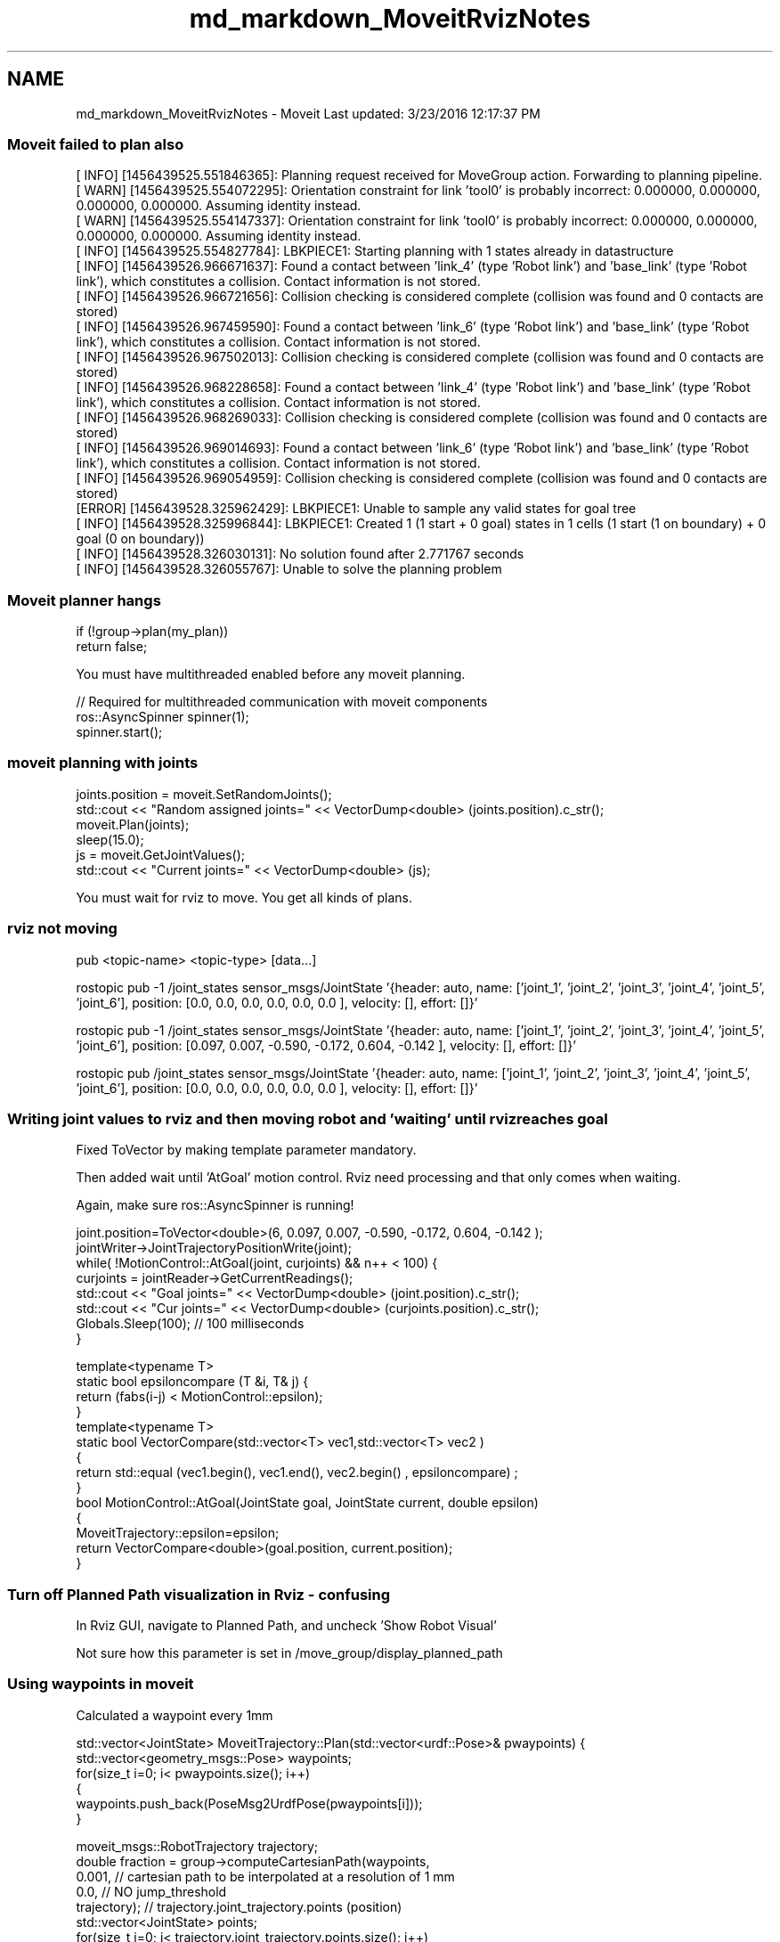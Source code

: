 .TH "md_markdown_MoveitRvizNotes" 3 "Fri Apr 15 2016" "CRCL FANUC" \" -*- nroff -*-
.ad l
.nh
.SH NAME
md_markdown_MoveitRvizNotes \- Moveit 
Last updated: 3/23/2016 12:17:37 PM
.PP
.SS "Moveit failed to plan also "
.PP
.PP
.nf
[ INFO] [1456439525.551846365]: Planning request received for MoveGroup action. Forwarding to planning pipeline.
[ WARN] [1456439525.554072295]: Orientation constraint for link 'tool0' is probably incorrect: 0.000000, 0.000000, 0.000000, 0.000000. Assuming identity instead.
[ WARN] [1456439525.554147337]: Orientation constraint for link 'tool0' is probably incorrect: 0.000000, 0.000000, 0.000000, 0.000000. Assuming identity instead.
[ INFO] [1456439525.554827784]: LBKPIECE1: Starting planning with 1 states already in datastructure
[ INFO] [1456439526.966671637]: Found a contact between 'link_4' (type 'Robot link') and 'base_link' (type 'Robot link'), which constitutes a collision. Contact information is not stored.
[ INFO] [1456439526.966721656]: Collision checking is considered complete (collision was found and 0 contacts are stored)
[ INFO] [1456439526.967459590]: Found a contact between 'link_6' (type 'Robot link') and 'base_link' (type 'Robot link'), which constitutes a collision. Contact information is not stored.
[ INFO] [1456439526.967502013]: Collision checking is considered complete (collision was found and 0 contacts are stored)
[ INFO] [1456439526.968228658]: Found a contact between 'link_4' (type 'Robot link') and 'base_link' (type 'Robot link'), which constitutes a collision. Contact information is not stored.
[ INFO] [1456439526.968269033]: Collision checking is considered complete (collision was found and 0 contacts are stored)
[ INFO] [1456439526.969014693]: Found a contact between 'link_6' (type 'Robot link') and 'base_link' (type 'Robot link'), which constitutes a collision. Contact information is not stored.
[ INFO] [1456439526.969054959]: Collision checking is considered complete (collision was found and 0 contacts are stored)
[ERROR] [1456439528.325962429]: LBKPIECE1: Unable to sample any valid states for goal tree
[ INFO] [1456439528.325996844]: LBKPIECE1: Created 1 (1 start + 0 goal) states in 1 cells (1 start (1 on boundary) + 0 goal (0 on boundary))
[ INFO] [1456439528.326030131]: No solution found after 2.771767 seconds
[ INFO] [1456439528.326055767]: Unable to solve the planning problem
.fi
.PP
.PP
.SS "Moveit planner hangs "
.PP
.PP
.nf
    if (!group->plan(my_plan))
        return false;
.fi
.PP
.PP
You must have multithreaded enabled before any moveit planning\&. 
.PP
.nf
        // Required for multithreaded communication with moveit components
        ros::AsyncSpinner spinner(1);
        spinner.start();

.fi
.PP
.PP
.SS "moveit planning with joints "
.PP
.PP
.nf
    joints.position = moveit.SetRandomJoints();
    std::cout << "Random assigned joints=" << VectorDump<double> (joints.position).c_str();
    moveit.Plan(joints);
    sleep(15.0);
    js = moveit.GetJointValues();
    std::cout << "Current joints=" << VectorDump<double> (js);
.fi
.PP
.PP
You must wait for rviz to move\&. You get all kinds of plans\&.
.PP
.SS "rviz not moving "
.PP
.PP
.nf
pub <topic-name> <topic-type> [data...]

rostopic pub -1 /joint_states sensor_msgs/JointState '{header: auto, name: ['joint_1', 'joint_2', 'joint_3', 'joint_4', 'joint_5', 'joint_6'], position: [0.0, 0.0, 0.0, 0.0, 0.0, 0.0 ], velocity: [], effort: []}'

rostopic pub -1 /joint_states sensor_msgs/JointState '{header: auto, name: ['joint_1', 'joint_2', 'joint_3', 'joint_4', 'joint_5', 'joint_6'], position: [0.097, 0.007, -0.590, -0.172, 0.604, -0.142 ], velocity: [], effort: []}'

rostopic pub /joint_states sensor_msgs/JointState '{header: auto, name: ['joint_1', 'joint_2', 'joint_3', 'joint_4', 'joint_5', 'joint_6'], position: [0.0, 0.0, 0.0, 0.0, 0.0, 0.0 ], velocity: [], effort: []}'
.fi
.PP
.PP
.SS "Writing joint values to rviz and then moving robot and 'waiting' until rviz reaches goal "
.PP
Fixed ToVector by making template parameter mandatory\&.
.PP
Then added wait until 'AtGoal' motion control\&. Rviz need processing and that only comes when waiting\&.
.PP
Again, make sure ros::AsyncSpinner is running! 
.PP
.nf
        joint.position=ToVector<double>(6, 0.097, 0.007, -0.590, -0.172, 0.604, -0.142 );
        jointWriter->JointTrajectoryPositionWrite(joint);
        while( !MotionControl::AtGoal(joint, curjoints) && n++ < 100) {
            curjoints = jointReader->GetCurrentReadings();
            std::cout << "Goal joints=" << VectorDump<double> (joint.position).c_str();
            std::cout << "Cur  joints=" << VectorDump<double> (curjoints.position).c_str();
            Globals.Sleep(100); // 100 milliseconds
        }

template<typename T>
static bool epsiloncompare (T &i, T& j) {
  return (fabs(i-j) < MotionControl::epsilon);
}
template<typename T>
static bool VectorCompare(std::vector<T> vec1,std::vector<T> vec2 )
{
   return std::equal (vec1.begin(), vec1.end(),  vec2.begin() , epsiloncompare) ;
}
bool MotionControl::AtGoal(JointState goal, JointState current,  double epsilon)
{
    MoveitTrajectory::epsilon=epsilon;
    return VectorCompare<double>(goal.position, current.position);
}

.fi
.PP
.PP
.SS "Turn off Planned Path visualization in Rviz - confusing "
.PP
In Rviz GUI, navigate to Planned Path, and uncheck 'Show Robot Visual'
.PP
Not sure how this parameter is set in /move_group/display_planned_path
.PP
.SS "Using waypoints in moveit "
.PP
Calculated a waypoint every 1mm 
.PP
.nf
std::vector<JointState> MoveitTrajectory::Plan(std::vector<urdf::Pose>& pwaypoints) {
    std::vector<geometry_msgs::Pose> waypoints;
    for(size_t i=0; i< pwaypoints.size(); i++)
    {    
        waypoints.push_back(PoseMsg2UrdfPose(pwaypoints[i]));
    }

    moveit_msgs::RobotTrajectory trajectory;
    double fraction = group->computeCartesianPath(waypoints,
            0.001, // cartesian path to be interpolated at a resolution of 1 mm 
            0.0, // NO jump_threshold
            trajectory);  // trajectory.joint_trajectory.points  (position)
    std::vector<JointState> points;
    for(size_t j=0; j< trajectory.joint_trajectory.points.size(); j++)
    {
        JointState traj;
        traj.position = trajectory.joint_trajectory.points[j].positions;
        points.push_back(traj);
    }
    return points;
}

.fi
.PP
.PP
Test code: 
.PP
.nf
       MoveitTrajectory moveit(nh);
        MotionControl motioncontrol;
        urdf::Pose goalpose;
        goalpose.position =urdf::Vector3(.28,-0.7,1.0);
        goalpose.rotation.setFromRPY(0.,0.,0.);

        int nIncr=motioncontrol.computeIncrements (RCS::Controller.status.currentpose, goalpose);
        std::vector<urdf::Pose> poses = motioncontrol.computeWaypoints(RCS::Controller.status.currentpose, goalpose, nIncr, true );
        std::vector<JointState> points = moveit.Plan(poses);
        for(size_t k=0; k< points.size(); k++)
        {
            std::cout <<  VectorDump<double> (points[k].position);
            jointWriter->JointTrajectoryPositionWrite(points[k]);
        }

.fi
.PP
.PP
Fanuc 200id kinematics plugin
.PP
/home/michalos/catkin_ws/src/fanuc_experimental/fanuc_lrmate200id_moveit_config/config/kinematics\&.yaml 
.PP
.nf
manipulator:
  kinematics_solver: fanuc_lrmate200id_manipulator_kinematics/IKFastKinematicsPlugin
  kinematics_solver_attempts: 3
  kinematics_solver_search_resolution: 0.005
  kinematics_solver_timeout: 0.005

.fi
.PP
.PP
Maybe: 
.SH "kinematics_solver: kdl_kinematics_plugin/KDLKinematicsPlugin"
.PP
.PP
Worked! 
.PP
.nf
void visualize(ros::NodeHandle nh, moveit_msgs::MotionPlanResponse response) {
    ROS_INFO("Visualizing the trajectory");
    ros::Publisher display_publisher = nh.advertise<moveit_msgs::DisplayTrajectory>("/move_group/display_planned_path", 1, true);
    moveit_msgs::DisplayTrajectory display_trajectory;

    display_trajectory.trajectory_start = response.trajectory_start;
    display_trajectory.trajectory.push_back(response.trajectory);
    display_publisher.publish(display_trajectory);
}

.fi
.PP
.PP
Ros Cartesian Planning with assigned plugin 
.PP
.nf
int main(int argc, char **argv) {
    ros::init (argc, argv, "planning_pipeline");
    ros::AsyncSpinner spinner(1);
    spinner.start();
    ros::NodeHandle node_handle("~");

    //map<int, Controller*> controllersOrder;
    //vector<Controller>  controllers ;//= initControllers(node_handle);


    robot_model_loader::RobotModelLoader robot_model_loader("robot_description");
    robot_model::RobotModelPtr robot_model = robot_model_loader.getModel();

    planning_scene::PlanningScenePtr planning_scene(new planning_scene::PlanningScene(robot_model));
    planning_pipeline::PlanningPipelinePtr planning_pipeline(new planning_pipeline::PlanningPipeline(robot_model, node_handle, "planning_plugin", "request_adapters"));

    //Sleep a little to allow time to startup rviz, etc.
    ros::WallDuration sleep_time(5.0);
    sleep_time.sleep();

    // A tolerance of 0.01 m is specified in position
    // and 0.01 radians in orientation
    vector<double> tolerance_pose(3, 0.01);
    vector<double> tolerance_angle(3, 0.01);

    // Pose Goal
    // ^^^^^^^^^
    // We will now create a motion plan request for the right arm of the PR2
    // specifying the desired pose of the end-effector as input.
    planning_interface::MotionPlanRequest req;
    planning_interface::MotionPlanResponse res;
    geometry_msgs::PoseStamped pose;
    pose.header.frame_id = "torso";
    pose.pose.position.x = -0.000006;
    pose.pose.position.y = 0.05;
    pose.pose.position.z = -0.24;

    req.group_name = "leg_left";
    req.planner_id = "RRTkConfigDefault";
    req.allowed_planning_time=5;
    req.num_planning_attempts = 5;

    moveit_msgs::Constraints pose_goal = kinematic_constraints::constructGoalConstraints("l_sole", pose, tolerance_pose, tolerance_angle);
    req.goal_constraints.push_back(pose_goal);

    planning_pipeline->generatePlan(planning_scene, req, res);
    if(res.error_code_.val != res.error_code_.SUCCESS) {
        ROS_ERROR("Could not compute plan successfully");
        return 0;
    }

    moveit_msgs::MotionPlanResponse response;
    res.getMessage(response);

    // Visualize the result
        ROS_INFO("Visualizing the trajectory");
    ros::Publisher display_publisher = node_handle.advertise<moveit_msgs::DisplayTrajectory>("/move_group/display_planned_path", 1, true);
    moveit_msgs::DisplayTrajectory display_trajectory;

    display_trajectory.trajectory_start = response.trajectory_start;
    display_trajectory.trajectory.push_back(response.trajectory);
    display_publisher.publish(display_trajectory);


    //visualize(node_handle, response);

    ros::waitForShutdown();

    return 0;
.fi
.PP
 
